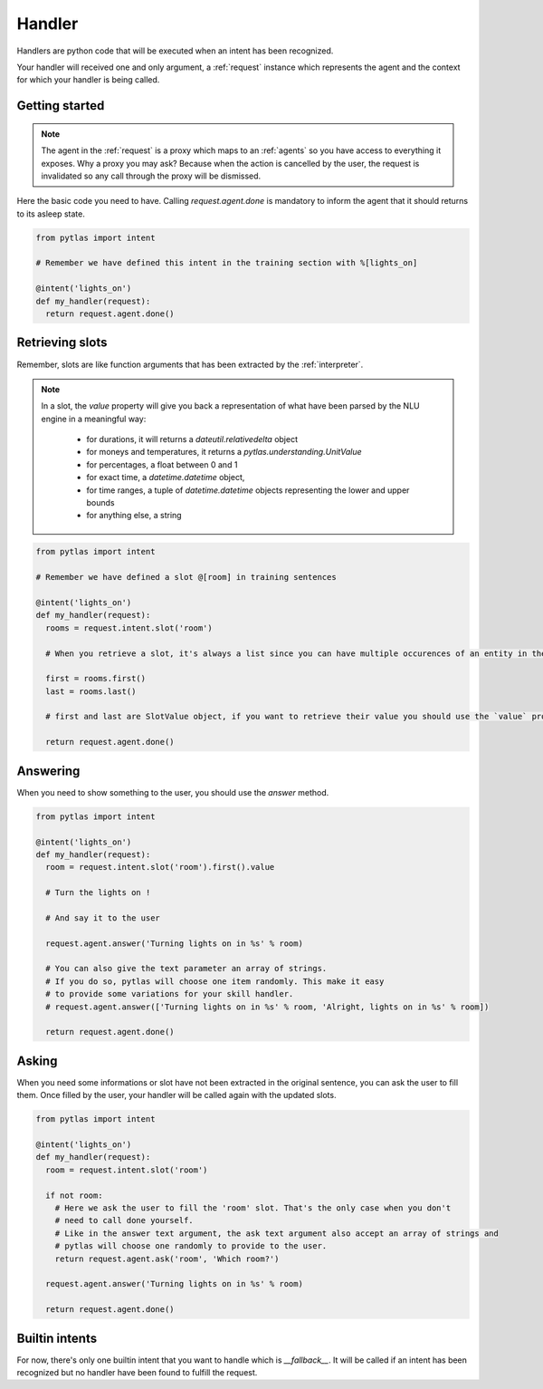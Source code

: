 .. _handler:

Handler
=======

Handlers are python code that will be executed when an intent has been
recognized.

Your handler will received one and only argument, a :ref:`request` instance
which represents the agent and the context for which your handler is being
called.

Getting started
---------------

.. note::

  The agent in the :ref:`request` is a proxy which maps to an :ref:`agents` so you have access to everything it exposes. Why a proxy you may ask? Because when the action is cancelled by the user, the request is invalidated so any call through the proxy will be dismissed.

Here the basic code you need to have. Calling `request.agent.done` is mandatory
to inform the agent that it should returns to its asleep state.

.. code-block:: python

  from pytlas import intent

  # Remember we have defined this intent in the training section with %[lights_on]

  @intent('lights_on')
  def my_handler(request):
    return request.agent.done()

.. _retrieving_slots:

Retrieving slots
----------------

Remember, slots are like function arguments that has been extracted by the
:ref:`interpreter`.

.. note::

  In a slot, the `value` property will give you back a representation of what have been parsed by the NLU engine in a meaningful way:

    - for durations, it will returns a `dateutil.relativedelta` object
    - for moneys and temperatures, it returns a `pytlas.understanding.UnitValue`
    - for percentages, a float between 0 and 1
    - for exact time, a `datetime.datetime` object,
    - for time ranges, a tuple of `datetime.datetime` objects representing the lower and upper bounds
    - for anything else, a string

.. code-block:: python

  from pytlas import intent

  # Remember we have defined a slot @[room] in training sentences

  @intent('lights_on')
  def my_handler(request):
    rooms = request.intent.slot('room')

    # When you retrieve a slot, it's always a list since you can have multiple occurences of an entity in the same sentence

    first = rooms.first()
    last = rooms.last()

    # first and last are SlotValue object, if you want to retrieve their value you should use the `value` property

    return request.agent.done()

Answering
---------

When you need to show something to the user, you should use the `answer`
method.

.. code-block:: python

  from pytlas import intent

  @intent('lights_on')
  def my_handler(request):
    room = request.intent.slot('room').first().value

    # Turn the lights on !

    # And say it to the user

    request.agent.answer('Turning lights on in %s' % room)
    
    # You can also give the text parameter an array of strings.
    # If you do so, pytlas will choose one item randomly. This make it easy
    # to provide some variations for your skill handler.
    # request.agent.answer(['Turning lights on in %s' % room, 'Alright, lights on in %s' % room])

    return request.agent.done()

Asking
------

When you need some informations or slot have not been extracted in the original
sentence, you can ask the user to fill them. Once filled by the user, your
handler will be called again with the updated slots.

.. code-block:: python

  from pytlas import intent

  @intent('lights_on')
  def my_handler(request):
    room = request.intent.slot('room')

    if not room:
      # Here we ask the user to fill the 'room' slot. That's the only case when you don't
      # need to call done yourself.
      # Like in the answer text argument, the ask text argument also accept an array of strings and
      # pytlas will choose one randomly to provide to the user.
      return request.agent.ask('room', 'Which room?')

    request.agent.answer('Turning lights on in %s' % room)

    return request.agent.done()

Builtin intents
---------------

For now, there's only one builtin intent that you want to handle which is
`__fallback__`. It will be called if an intent has been recognized but no handler
have been found to fulfill the request.
